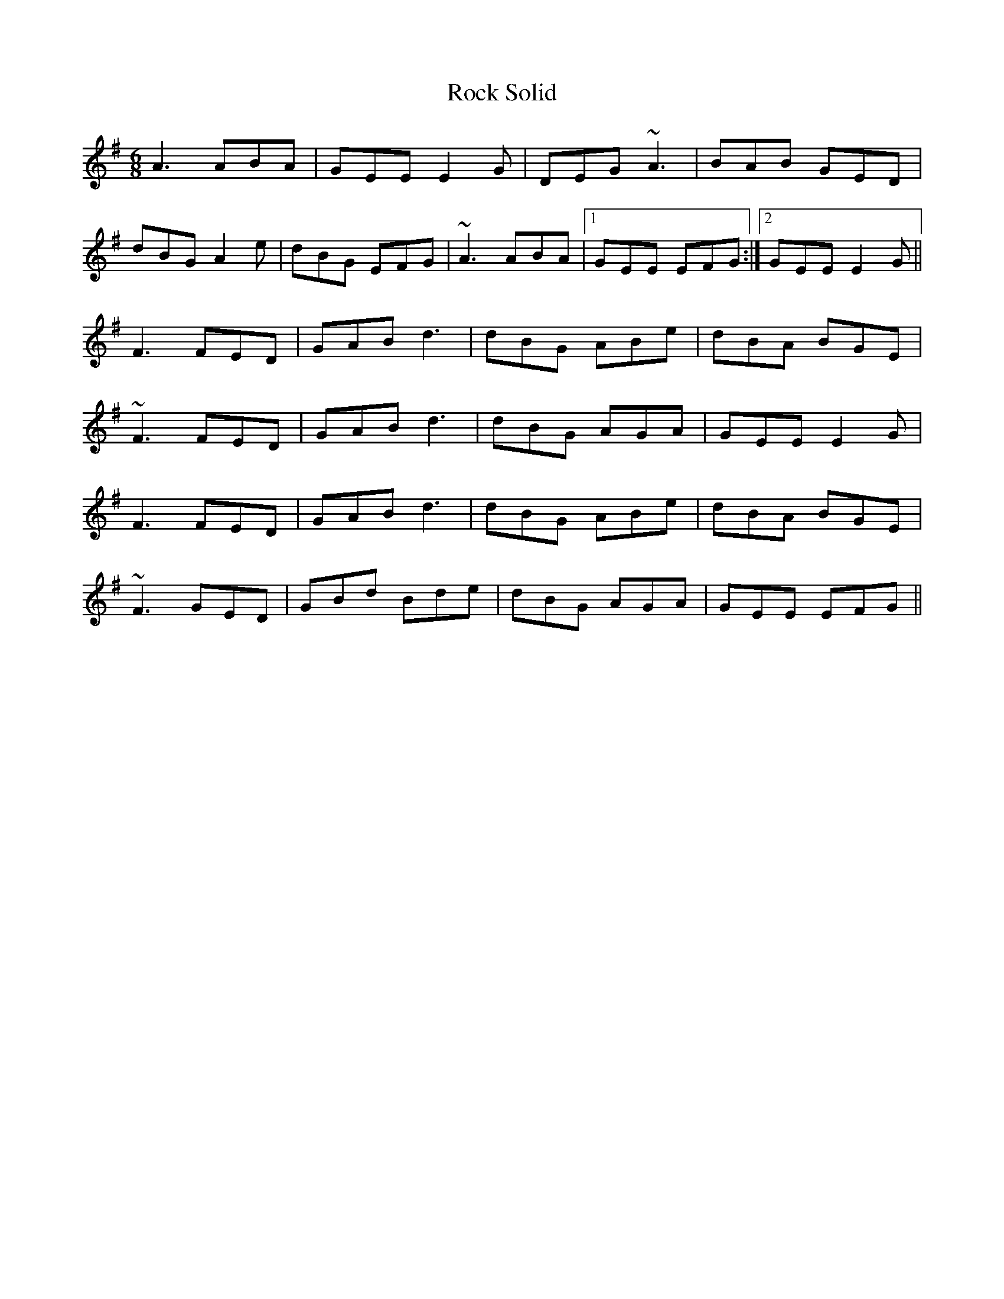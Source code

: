 X: 34914
T: Rock Solid
R: jig
M: 6/8
K: Gmajor
A3 ABA|GEE E2G|DEG ~A3|BAB GED|
dBG A2e|dBG EFG|~A3 ABA|1 GEE EFG:|2 GEE E2G||
F3 FED|GAB d3|dBG ABe|dBA BGE|
~F3 FED|GAB d3|dBG AGA|GEE E2G|
F3 FED|GAB d3|dBG ABe|dBA BGE|
~F3 GED|GBd Bde|dBG AGA|GEE EFG||

